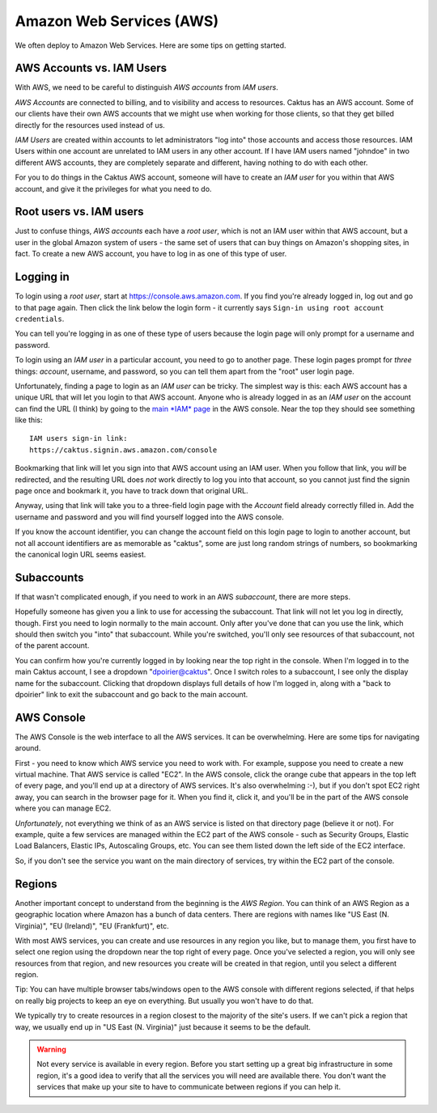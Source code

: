 .. _aws:

Amazon Web Services (AWS)
=========================

We often deploy to Amazon Web Services. Here are some tips on getting started.

AWS Accounts vs. IAM Users
--------------------------

With AWS, we need to be careful to distinguish *AWS accounts* from *IAM users*.

*AWS Accounts* are connected to billing, and to visibility and access to resources.
Caktus has an AWS account. Some of our clients have their own AWS accounts that
we might use when working for those clients, so that they get billed
directly for the resources used instead of us.

*IAM Users* are created within accounts to let administrators
"log into" those accounts and access those resources. IAM Users within
one account are unrelated to IAM users in any other account. If I have
IAM users named "johndoe" in two different AWS accounts, they are completely
separate and different, having nothing to do with each other.

For you to do things in the Caktus AWS account, someone
will have to create an *IAM user* for you within that AWS account, and give it the
privileges for what you need to do.

Root users vs. IAM users
------------------------

Just to confuse things, *AWS accounts* each have a *root user*, which is not
an IAM user within that AWS account, but a user in the global Amazon system of
users - the same set of users that can buy things on Amazon's shopping
sites, in fact. To create a new AWS account, you have to log in as one of
this type of user.

Logging in
----------

To login using a *root user*, start at
`https://console.aws.amazon.com <https://console.aws.amazon.com>`_.
If you find you're already logged in, log out and go to that page
again. Then click the link below the login form - it currently says
``Sign-in using root account credentials``.

You can tell you're logging in as one of these type of users
because the login page will only prompt for a username and
password.

To login using an *IAM user* in a particular account, you need to go to another page.
These login pages prompt for *three* things: *account*, username,
and password, so you can tell them apart from the "root" user
login page.

Unfortunately, finding a page to login as an *IAM user* can
be tricky. The simplest way is this: each AWS account has
a unique URL that will let you login to that AWS account.
Anyone who is already logged in as an *IAM user* on the account
can find the URL (I think) by going to the
`main *IAM* page <https://console.aws.amazon.com/iam/home>`_
in the AWS console.  Near the top they should see something
like this::

    IAM users sign-in link:
    https://caktus.signin.aws.amazon.com/console

Bookmarking that link will let you sign into that AWS account
using an IAM user. When you follow that link, you *will* be
redirected, and the resulting URL does *not* work directly
to log you into that account, so you cannot just find the signin page once and
bookmark it, you have to track down that original URL.

Anyway, using that link will take you to a three-field login
page with the *Account* field already correctly filled in.
Add the username and password and you will find yourself
logged into the AWS console.

If you know the account identifier, you can change the
account field on this login page to login to another
account, but not all account identifiers are as memorable
as "caktus", some are just long random strings of numbers,
so bookmarking the canonical login URL seems easiest.

Subaccounts
-----------

If that wasn't complicated enough, if you need to work in an AWS
*subaccount*, there are more steps.

Hopefully someone has given you a link to use for accessing
the subaccount. That link will not let you log in directly,
though. First you need to login normally to the main account.
Only after you've done that can you use the link, which should
then switch you "into" that subaccount. While you're switched,
you'll only see resources of that subaccount, not of the parent
account.

You can confirm how you're currently logged in by looking near
the top right in the console. When I'm logged in to the main
Caktus account, I see a dropdown "dpoirier@caktus". Once
I switch roles to a subaccount, I see only the display name
for the subaccount.  Clicking that dropdown displays full details
of how I'm logged in, along with a "back to dpoirier" link
to exit the subaccount and go back to the main account.

AWS Console
-----------

The AWS Console is the web interface to all the AWS services. It
can be overwhelming. Here are some tips for navigating around.

First - you need to know which AWS service you need to work with.
For example, suppose you need to create a new virtual machine.
That AWS service is called "EC2". In the AWS console, click the
orange cube that appears in the top left of every page, and you'll
end up at a directory of AWS services. It's also overwhelming :-),
but if you don't spot EC2 right away, you can search in the browser
page for it. When you find it, click it, and you'll be in the part
of the AWS console where you can manage EC2.

*Unfortunately*, not everything we think of as an AWS service
is listed on that directory page (believe it or not). For example, quite a few
services are managed within the EC2 part of the AWS console - such
as Security Groups, Elastic Load Balancers, Elastic IPs, Autoscaling
Groups, etc.  You can see them listed down the left side of the
EC2 interface.

So, if you don't see the service you want on the main directory
of services, try within the EC2 part of the console.

Regions
-------

Another important concept to understand from the beginning
is the *AWS Region*. You can think of an AWS Region as a
geographic location where Amazon has a bunch of data
centers. There are regions with names like "US East (N. Virginia)",
"EU (Ireland)", "EU (Frankfurt)", etc.

With most AWS services, you can create and use resources in
any region you like, but to manage them, you first have to
select one region using the dropdown near the top right of
every page. Once you've selected a region, you will only see
resources from that region, and new resources you create will
be created in that region, until you select a different region.

Tip: You can have multiple browser tabs/windows open
to the AWS console with different regions selected, if that
helps on really big projects to keep an eye on everything.
But usually you won't have to do that.

We typically try to create resources in a region closest
to the majority of the site's users. If we can't pick a
region that way, we usually end up in "US East (N. Virginia)"
just because it seems to be the default.

.. WARNING::
    Not every service is available in every region.
    Before you start setting up a great big infrastructure in some
    region, it's a good idea to verify that all the services
    you will need are available there. You don't want the
    services that make up your site to have to communicate
    between regions if you can help it.


